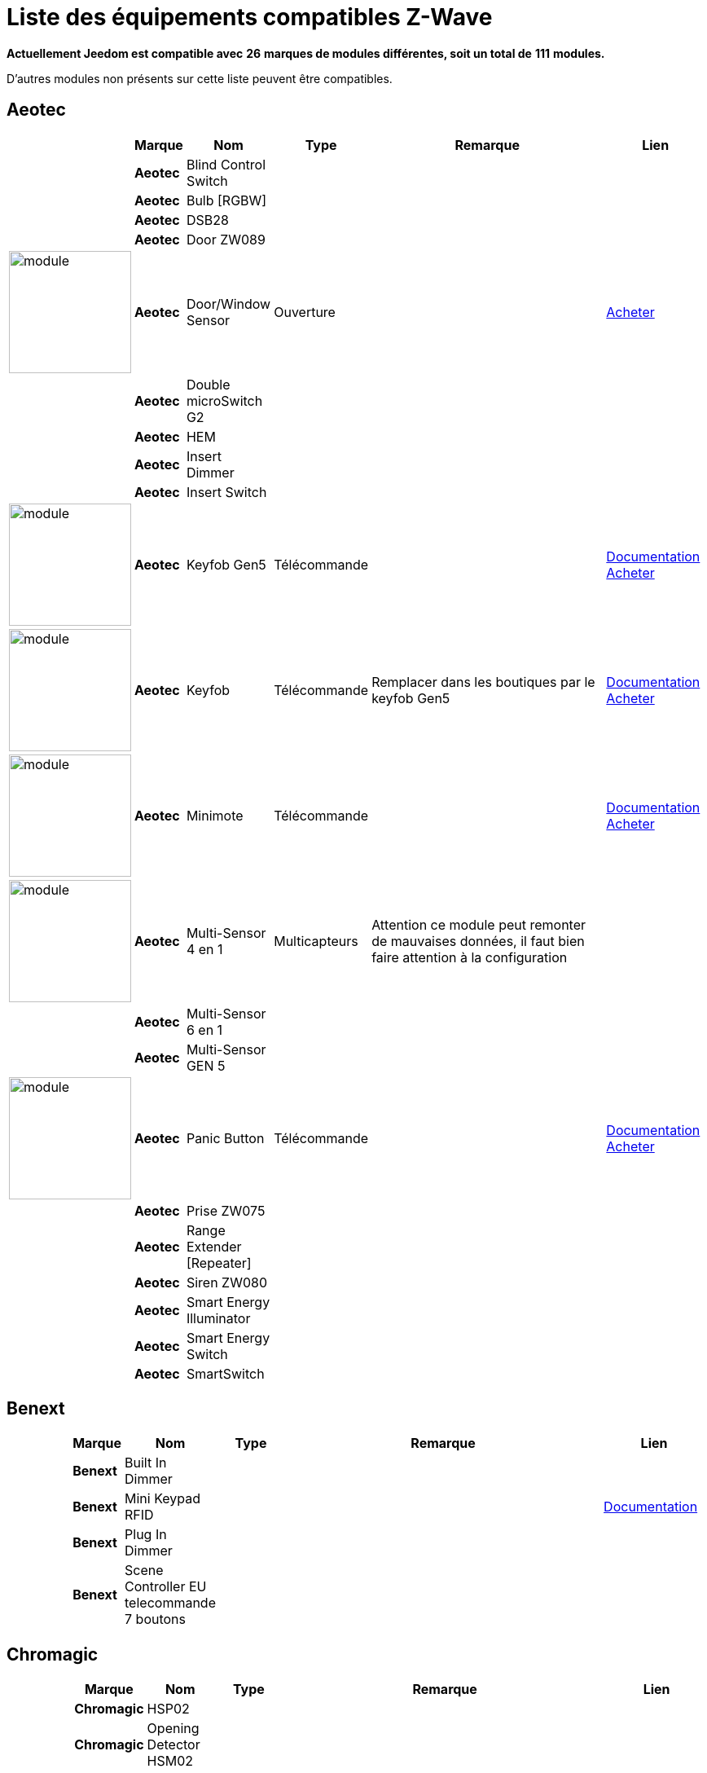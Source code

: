 = Liste des équipements compatibles Z-Wave 
:linkattrs:

[green]*Actuellement Jeedom est compatible avec* [red]*26* [green]*marques de modules différentes, soit un total de* [red]*111* [green]*modules.*

D'autres modules non présents sur cette liste peuvent être compatibles.

== Aeotec

[cols="2,1s,2,2,10,3", options="header"]
|===
||Marque|Nom|Type|Remarque|Lien

||Aeotec|Blind Control Switch||| 

||Aeotec|Bulb [RGBW]||| 

||Aeotec|DSB28||| 

||Aeotec|Door ZW089||| 

|image:../images/aeotec.doorwindow/module.jpg[width=150,align="center"]|Aeotec|Door/Window Sensor|Ouverture|| link:++http://www.domadoo.fr/fr/peripheriques/2340-aeon-labs-detecteur-d-ouverture-z-wave-g2-1220000011830.html++[Acheter^]

||Aeotec|Double microSwitch G2||| 

||Aeotec|HEM||| 

||Aeotec|Insert Dimmer||| 

||Aeotec|Insert Switch||| 

|image:../images/aeotec.keyfob-gen5/module.jpg[width=150,align="center"]|Aeotec|Keyfob Gen5|Télécommande||link:++https://jeedom.fr/doc/documentation/zwave-modules/fr_FR/doc-zwave-modules-aeotec.keyfob_Gen5_-_Telecommande.html++[Documentation^] link:++http://www.domadoo.fr/fr/peripheriques/2677-aeon-labs-telecommande-porte-cles-z-wave-plus-4-boutons-gen5.html++[Acheter^]

|image:../images/aeotec.keyfob/module.jpg[width=150,align="center"]|Aeotec|Keyfob|Télécommande|Remplacer dans les boutiques par le keyfob Gen5|link:++https://jeedom.fr/doc/documentation/zwave-modules/fr_FR/doc-zwave-modules-aeotec.keyfob_-_Telecommande.html++[Documentation^] link:++http://www.domadoo.fr/fr/peripheriques/2677-aeon-labs-telecommande-porte-cles-z-wave-plus-4-boutons-gen5.html++[Acheter^]

|image:../images/aeotec.minimote/module.jpg[width=150,align="center"]|Aeotec|Minimote|Télécommande||link:++https://jeedom.fr/doc/documentation/zwave-modules/fr_FR/doc-zwave-modules-aeotec.minimote_-_Telecommande.html++[Documentation^] link:++http://www.domadoo.fr/fr/peripheriques/291-aeon-labs-telecommande-z-wave-blanche-1220000010253.html++[Acheter^]

|image:../images/aeotec.multisensor/module.jpg[width=150,align="center"]|Aeotec|Multi-Sensor 4 en 1|Multicapteurs|Attention ce module peut remonter de mauvaises données, il faut bien faire attention à la configuration| 

||Aeotec|Multi-Sensor 6 en 1||| 

||Aeotec|Multi-Sensor GEN 5||| 

|image:../images/aeotec.panicbutton/module.jpg[width=150,align="center"]|Aeotec|Panic Button|Télécommande||link:++https://jeedom.fr/doc/documentation/zwave-modules/fr_FR/doc-zwave-modules-aeotec.panic_button_-_Telecommande.html++[Documentation^] link:++http://www.domadoo.fr/fr/peripheriques/278-aeon-labs-telecommande-z-wave-porte-cles-1-bouton.html++[Acheter^]

||Aeotec|Prise ZW075||| 

||Aeotec|Range Extender [Repeater]||| 

||Aeotec|Siren ZW080||| 

||Aeotec|Smart Energy Illuminator||| 

||Aeotec|Smart Energy Switch||| 

||Aeotec|SmartSwitch||| 


|===

== Benext

[cols="2,1s,2,2,10,3", options="header"]
|===
||Marque|Nom|Type|Remarque|Lien

||Benext|Built In Dimmer||| 

||Benext|Mini Keypad RFID|||link:++https://jeedom.fr/doc/documentation/zwave-modules/fr_FR/doc-zwave-modules-zipato.minikeypad_-_Clavier_Rfid.html++[Documentation^] 

||Benext|Plug In Dimmer||| 

||Benext|Scene Controller EU telecommande 7 boutons||| 


|===

== Chromagic

[cols="2,1s,2,2,10,3", options="header"]
|===
||Marque|Nom|Type|Remarque|Lien

||Chromagic|HSP02||| 

||Chromagic|Opening Detector HSM02||| 


|===

== Danfoss

[cols="2,1s,2,2,10,3", options="header"]
|===
||Marque|Nom|Type|Remarque|Lien

||Danfoss|Thermostat Living Connect||| 


|===

== Duwi

[cols="2,1s,2,2,10,3", options="header"]
|===
||Marque|Nom|Type|Remarque|Lien

||Duwi|Interrupteur Variateur Duro 2000||| 

||Duwi|Wall Plug ZW_ES_1000||| 

||Duwi|ZW EDAN 300 Dimmer||| 

||Duwi|ZW ZS 3500 Plugin Switch||| 


|===

== Everspring

[cols="2,1s,2,2,10,3", options="header"]
|===
||Marque|Nom|Type|Remarque|Lien

||Everspring|AD142-6||| 

||Everspring|AN145||| 

||Everspring|AN157-6||| 

||Everspring|AN158||| 

||Everspring|HAC01||| 

||Everspring|HAN01||| 

||Everspring|Miniplug Dimmer|||link:++https://jeedom.fr/doc/documentation/zwave-modules/fr_FR/doc-zwave-modules-everspring.AD147-6_-_Miniplug_Dimmer.html++[Documentation^] 

||Everspring|Miniplug On/Off|||link:++https://jeedom.fr/doc/documentation/zwave-modules/fr_FR/doc-zwave-modules-everspring.AN180-6_-_Miniplug_On-Off.html++[Documentation^] 

||Everspring|SE812||| 

||Everspring|SF812||| 

||Everspring|SM103||| 

||Everspring|SP103||| 

||Everspring|SP814 Motion Detector||| 

||Everspring|ST812||| 

||Everspring|ST814||| 

||Everspring|ST815||| 

||Everspring|TSE03 Door Bell||| 


|===

== Fibaro

[cols="2,1s,2,2,10,3", options="header"]
|===
||Marque|Nom|Type|Remarque|Lien

||Fibaro|FGBS-001 [Universal Relay]||| 

||Fibaro|FGD-211 [Dimmer]|||link:++https://jeedom.fr/doc/documentation/zwave-modules/fr_FR/doc-zwave-modules-fibaro.fgd211_-_Dimmer.html++[Documentation^] 

||Fibaro|FGD-212 [Dimmer 2]||| 

||Fibaro|FGFS-101 [Flood Sensor]||| 

||Fibaro|FGK-101 [Doorsensor]|||link:++https://jeedom.fr/doc/documentation/zwave-modules/fr_FR/doc-zwave-modules-fibaro.fgk101_-_Ouverture.html++[Documentation^] 

|image:../images/fibaro.fgms001/module.jpg[width=150,align="center"]|Fibaro|FGMS-001 [Motion Sensor]|Multicapteurs|Par défaut possède une configuration très économique. Lire la documentation pour le configurer correctement|link:++https://jeedom.fr/doc/documentation/zwave-modules/fr_FR/doc-zwave-modules-fibaro.fgms001_-_Motion.html++[Documentation^] link:++http://www.domadoo.fr/fr/peripheriques/2535-fibaro-detecteur-de-mouvement-multifonctions-z-wave-fgms-001-5902020528258.html++[Acheter^]

||Fibaro|FGRGB-101 [RGBW]||| 

||Fibaro|FGRM-221 [Volet roulant]||| 

||Fibaro|FGRM-222 [Volet roulant]|||link:++https://jeedom.fr/doc/documentation/zwave-modules/fr_FR/doc-zwave-modules-fibaro.fgrm222_-_Volets.html++[Documentation^] 

||Fibaro|FGS-211 [Simple Relay]||| 

||Fibaro|FGS-212 [Simple Relay]||| 

||Fibaro|FGS-221 Double charge||| 

||Fibaro|FGS-222 Double charge||| 

||Fibaro|FGSD-002 [Smoke Sensor CE] |||link:++https://jeedom.fr/doc/documentation/zwave-modules/fr_FR/doc-zwave-modules-fibaro.fgsd102_-_Fumees.html++[Documentation^] 

||Fibaro|FGSS-001 [Smoke Sensor]||| 

||Fibaro|FGWPE [Wall Plug]|||link:++https://jeedom.fr/doc/documentation/zwave-modules/fr_FR/doc-zwave-modules-fibaro.fgwpe101_-_Wall_Plug.html++[Documentation^] 


|===

== Fortrezz

[cols="2,1s,2,2,10,3", options="header"]
|===
||Marque|Nom|Type|Remarque|Lien

||Fortrezz|SSA-02||| 

||Fortrezz|SSA-03||| 


|===

== Greenwave

[cols="2,1s,2,2,10,3", options="header"]
|===
||Marque|Nom|Type|Remarque|Lien

||Greenwave|Powernode 1|||link:++https://jeedom.fr/doc/documentation/zwave-modules/fr_FR/doc-zwave-modules-greenwave.Powernode1_-_Prise.html++[Documentation^] 

||Greenwave|Powernode [6 x prises]|||link:++https://jeedom.fr/doc/documentation/zwave-modules/fr_FR/doc-zwave-modules-greenwave.powernode_-_Multiprise.html++[Documentation^] 


|===

== Homeseer

[cols="2,1s,2,2,10,3", options="header"]
|===
||Marque|Nom|Type|Remarque|Lien

||Homeseer|EZ Motion 3 in 1||| 


|===

== Horstmann

[cols="2,1s,2,2,10,3", options="header"]
|===
||Marque|Nom|Type|Remarque|Lien

||Horstmann|ASR-ZW Thermostat Receiver||| 

||Horstmann|HRT4-ZW Thermostat Transmitter||| 


|===

== Mco

[cols="2,1s,2,2,10,3", options="header"]
|===
||Marque|Nom|Type|Remarque|Lien

||Mco|MH-S411 [Simple]||| 

||Mco|MH-S412 [Double]||| 


|===

== Nodon

[cols="2,1s,2,2,10,3", options="header"]
|===
||Marque|Nom|Type|Remarque|Lien

||Nodon|CRC-3-1-00 Octan Remote||| 

||Nodon|Smartplug|||link:++https://jeedom.fr/doc/documentation/zwave-modules/fr_FR/doc-zwave-modules-nodon.smartplug_-_Prise.html++[Documentation^] 


|===

== Northq

[cols="2,1s,2,2,10,3", options="header"]
|===
||Marque|Nom|Type|Remarque|Lien

||Northq|Power Reader||| 


|===

== Philio

[cols="2,1s,2,2,10,3", options="header"]
|===
||Marque|Nom|Type|Remarque|Lien

||Philio|4 in 1 Sensor|||link:++https://jeedom.fr/doc/documentation/zwave-modules/fr_FR/doc-zwave-modules-philio.pst02a_-_4_en_1.html++[Documentation^] 

||Philio|Door/Window Sensor|||link:++https://jeedom.fr/doc/documentation/zwave-modules/fr_FR/doc-zwave-modules-philio.pst02c_-_3_en_1_Ouverture.html++[Documentation^] 

||Philio|MultiSensor|||link:++https://jeedom.fr/doc/documentation/zwave-modules/fr_FR/doc-zwave-modules-philio.psp01_-_Multicapteurs.html++[Documentation^] 

||Philio|PAN04.eu||| 

||Philio|PAN06 In Wall Dual Relay (1 way) switch module||| 


|===

== Polycontrol

[cols="2,1s,2,2,10,3", options="header"]
|===
||Marque|Nom|Type|Remarque|Lien

||Polycontrol|Danalock||| 

||Polycontrol|Polylock|||link:++https://jeedom.fr/doc/documentation/zwave-modules/fr_FR/doc-zwave-modules-polycontrol.polylock_-_Serrure.html++[Documentation^] 


|===

== Qees

[cols="2,1s,2,2,10,3", options="header"]
|===
||Marque|Nom|Type|Remarque|Lien

||Qees|Turtle Switch||| 


|===

== Qubino

[cols="2,1s,2,2,10,3", options="header"]
|===
||Marque|Nom|Type|Remarque|Lien

||Qubino|Dimmer||| 

||Qubino|Fil Pilote 6 ordres||| 

||Qubino|Flush 1 relay||| 

||Qubino|Flush 2 relay||| 

||Qubino|Flush on/off thermostat||| 

||Qubino|ZMNHCA2||| 


|===

== Remotec

[cols="2,1s,2,2,10,3", options="header"]
|===
||Marque|Nom|Type|Remarque|Lien

||Remotec|ZXT-120||| 


|===

== Schlage

[cols="2,1s,2,2,10,3", options="header"]
|===
||Marque|Nom|Type|Remarque|Lien

||Schlage|Mini Keypad RFID|||link:++https://jeedom.fr/doc/documentation/zwave-modules/fr_FR/doc-zwave-modules-zipato.minikeypad_-_Clavier_Rfid.html++[Documentation^] 


|===

== Smarthome By Everspring

[cols="2,1s,2,2,10,3", options="header"]
|===
||Marque|Nom|Type|Remarque|Lien

||Smarthome By Everspring|In Wall Dimmer|||link:++https://jeedom.fr/doc/documentation/zwave-modules/fr_FR/doc-zwave-modules-smart_Home_by_Everspring.AD146-0_-_In_Wall_Dimmer.html++[Documentation^] 

||Smarthome By Everspring|In Wall On/Off|||link:++https://jeedom.fr/doc/documentation/zwave-modules/fr_FR/doc-zwave-modules-smart_Home_by_Everspring.AN179-0_-_In_Wall_On-Off.html++[Documentation^] 


|===

== Swiid

[cols="2,1s,2,2,10,3", options="header"]
|===
||Marque|Nom|Type|Remarque|Lien

||Swiid|SwiidInter|||link:++https://jeedom.fr/doc/documentation/zwave-modules/fr_FR/doc-zwave-modules-swiid.inter_-_Interrupteur_Cordon.html++[Documentation^] 

||Swiid|SwiidPlug||| 


|===

== Vision Security

[cols="2,1s,2,2,10,3", options="header"]
|===
||Marque|Nom|Type|Remarque|Lien

||Vision Security|Multi sensor Dual||| 

||Vision Security|ZD2102||| 

||Vision Security|ZG 8101 Détecteur ouverture porte||| 

||Vision Security|ZM1601||| 

||Vision Security|ZM1602||| 

||Vision Security|ZP3102||| 

||Vision Security|ZS 5101-5||| 

||Vision Security|ZS 5101||| 

||Vision Security|ZS 6101 Smoke Detector ||| 

||Vision Security|ZS6301||| 


|===

== Vitrum

[cols="2,1s,2,2,10,3", options="header"]
|===
||Marque|Nom|Type|Remarque|Lien

||Vitrum|ZWE060||| 


|===

== Wenzhou

[cols="2,1s,2,2,10,3", options="header"]
|===
||Marque|Nom|Type|Remarque|Lien

||Wenzhou|TZ66S||| 


|===

== Zipato

[cols="2,1s,2,2,10,3", options="header"]
|===
||Marque|Nom|Type|Remarque|Lien

||Zipato|Bulb [RGBW]||| 


|===


[NOTE]
Cette liste est basée sur des retours utilisateurs, l'équipe Jeedom ne peut donc garantir que tous les modules de cette liste sont 100% fonctionnels
